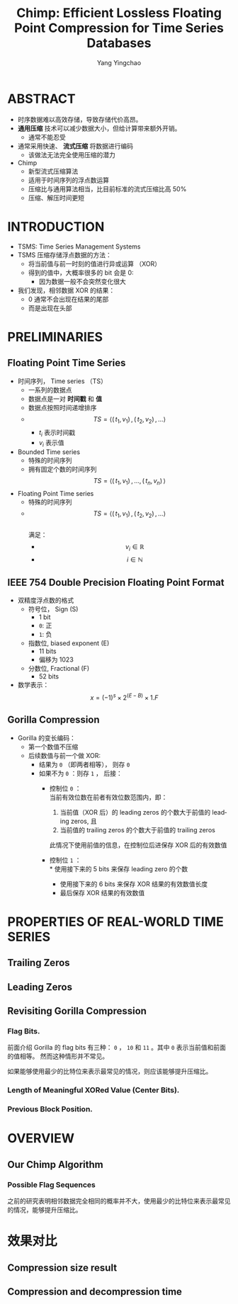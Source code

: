 :PROPERTIES:
:ID:       a92fbab7-63c1-43a9-b41b-467bd4c62510
:NOTER_DOCUMENT: ../pdf/1/p3058-liakos.pdf
:END:
#+TITLE: Chimp: Efficient Lossless Floating Point Compression for Time Series Databases
#+AUTHOR: Yang Yingchao
#+EMAIL:  yang.yingchao@qq.com
#+OPTIONS:  ^:nil _:nil H:7 num:t toc:2 \n:nil ::t |:t -:t f:t *:t tex:t d:(HIDE) tags:not-in-toc
#+STARTUP:  align nodlcheck oddeven lognotestate
#+SEQ_TODO: TODO(t) INPROGRESS(i) WAITING(w@) | DONE(d) CANCELED(c@)
#+TAGS:     noexport(n)
#+LANGUAGE: en
#+EXCLUDE_TAGS: noexport
#+FILETAGS: :timeseries:database:compression:



* ABSTRACT
:PROPERTIES:
:NOTER_DOCUMENT: ../pdf/1/p3058-liakos.pdf
:NOTER_PAGE: 1
:CUSTOM_ID: h:9d71575b-ba21-4317-b723-f2c924610db6
:END:

- 时序数据难以高效存储，导致存储代价高昂。
- *通用压缩* 技术可以减少数据大小，但给计算带来额外开销。
  + 通常不能忍受
- 通常采用快速、 *流式压缩* 将数据进行编码
  + 该做法无法完全使用压缩的潜力

- Chimp
  + 新型流式压缩算法
  + 适用于时间序列的浮点数运算
  + 压缩比与通用算法相当，比目前标准的流式压缩比高 50%
  + 压缩、解压时间更短


* INTRODUCTION
:PROPERTIES:
:NOTER_DOCUMENT: ../pdf/1/p3058-liakos.pdf
:NOTER_PAGE: 1
:CUSTOM_ID: h:402fb889-e9f7-4816-83ac-5edfbc857d66
:END:

- TSMS: Time Series Management Systems
- TSMS 压缩存储浮点数据的方法：
  + 将当前值与前一时刻的值进行异或运算 （XOR）
  + 得到的值中，大概率很多的 bit 会是 0:
    * 因为数据一般不会突然变化很大
- 我们发现，相邻数据 XOR 的结果：
  + 0 通常不会出现在结果的尾部
  + 而是出现在头部


* PRELIMINARIES
:PROPERTIES:
:NOTER_DOCUMENT: ../pdf/1/p3058-liakos.pdf
:NOTER_PAGE: 2
:CUSTOM_ID: h:4d0e1916-a961-460c-b04b-37bf987e0d1d
:END:


** Floating Point Time Series
:PROPERTIES:
:NOTER_DOCUMENT: ../pdf/1/p3058-liakos.pdf
:NOTER_PAGE: 2
:CUSTOM_ID: h:eb874834-0cf9-4a3d-a6c2-37fe0153d2de
:END:

- 时间序列， Time series （TS）
  + 一系列的数据点
  + 数据点是一对 *时间戳* 和 *值*
  + 数据点按照时间递增排序
  + $$TS=\langle(\,t_1, v_1  )\,,(\,t_2, v_2  )\, ,...	\rangle $$
    * $t_i$ 表示时间戳
    * $v_i$ 表示值

- Bounded Time series
  + 特殊的时间序列
  + 拥有固定个数的时间序列
     $$TS=\langle(\,t_1, v_1  )\,,...,(\,t_n, v_n )\, 	\rangle $$

- Floating Point Time series
  + 特殊的时间序列
  + $$TS=\langle(\,t_1, v_1  )\,,(\,t_2, v_2  )\, ,...	\rangle $$ \\
    满足：
    * $$v_i \in \mathbb{R}$$
    * $$i \in \mathbb{N}$$


** IEEE 754 Double Precision Floating Point Format
:PROPERTIES:
:NOTER_DOCUMENT: ../pdf/1/p3058-liakos.pdf
:NOTER_PAGE: 2
:CUSTOM_ID: h:87f9b9e3-a90d-404a-9c99-aaa46efe6355
:END:

#+CAPTION:
#+NAME: fig:screenshot@2022-10-19_10:56:21
[[file:images/p3058-liakos/screenshot@2022-10-19_10:56:21.png]]

- 双精度浮点数的格式
  + 符号位， Sign (S)
    * 1 bit
    * =0=: 正
    * =1=: 负
  + 指数位, biased exponent (E)
    * 11 bits
    * 偏移为 1023
  + 分数位, Fractional (F)
    * 52 bits
- 数学表示： \\
  $$x = (-1)^s \times 2 ^{(E-B)} \times 1.F$$


** Gorilla Compression
:PROPERTIES:
:NOTER_DOCUMENT: ../pdf/1/p3058-liakos.pdf
:NOTER_PAGE: 3
:CUSTOM_ID: h:b534c224-1e44-453d-8ac1-5d03f6b7e9a7
:END:
- Gorilla 的变长编码：
  + 第一个数值不压缩
  + 后续数值与前一个做 XOR:
    * 结果为 =0= （即两者相等）， 则存 =0=
    * 如果不为 =0= ：则存 =1= ， 后接：
      * 控制位 =0= ： \\
        当前有效位数在前者有效位数范围内，即：
        1. 当前值（XOR 后）的 leading zeros 的个数大于前值的 leading zeros, 且
        2. 当前值的 trailing zeros 的个数大于前值的 trailing zeros

        此情况下使用前值的信息，在控制位后进保存 XOR 后的有效数值

      * 控制位 =1= ： \\
        * 使用接下来的 5 bits 来保存 leading zero 的个数
        * 使用接下来的 6 bits 来保存 XOR 结果的有效数值长度
        * 最后保存 XOR 结果的有效数值



#+CAPTION:
#+NAME: fig:screenshot@2022-10-20_15:11:01
#+attr_html: :width 600px
#+attr_org: :width 600px
[[file:images/p3058-liakos/screenshot@2022-10-20_15:11:01.png]]



#+CAPTION:
#+NAME: fig:screenshot@2022-10-20_15:44:31
[[file:images/p3058-liakos/screenshot@2022-10-20_15:44:31.png]]

* PROPERTIES OF REAL-WORLD TIME SERIES
:PROPERTIES:
:NOTER_DOCUMENT: ../pdf/1/p3058-liakos.pdf
:NOTER_PAGE: 3
:CUSTOM_ID: h:e61dbfe2-662e-4db1-8de6-33ccd572b0a1
:END:


** Trailing Zeros
:PROPERTIES:
:NOTER_DOCUMENT: ../pdf/1/p3058-liakos.pdf
:NOTER_PAGE: 3
:CUSTOM_ID: h:50b69b70-1b4b-4e2c-8c37-8d851fb920ce
:END:


** Leading Zeros
:PROPERTIES:
:NOTER_DOCUMENT: ../pdf/1/p3058-liakos.pdf
:NOTER_PAGE: 4
:CUSTOM_ID: h:06702259-3ebc-4672-b24b-d7f28c4eaedd
:END:


** Revisiting Gorilla Compression
:PROPERTIES:
:NOTER_DOCUMENT: ../pdf/1/p3058-liakos.pdf
:NOTER_PAGE: 4
:CUSTOM_ID: h:8c80901f-346f-4b1d-ba11-411436fd4516
:END:


*** Flag Bits.
:PROPERTIES:
:NOTER_DOCUMENT: ../pdf/1/p3058-liakos.pdf
:NOTER_PAGE: 4
:CUSTOM_ID: h:59848c4d-b8b4-48f4-a79e-c3496fc4bfc1
:END:

前面介绍 Gorilla 的 flag bits 有三种： =0= ， =10= 和 =11= 。其中 =0= 表示当前值和前面的值相等。
然而这种情形并不常见。

如果能够使用最少的比特位来表示最常见的情况，则应该能够提升压缩比。

*** Length of Meaningful XORed Value (Center Bits).
:PROPERTIES:
:NOTER_DOCUMENT: ../pdf/1/p3058-liakos.pdf
:NOTER_PAGE: 4
:CUSTOM_ID: h:4b0ff4ff-e36d-4311-a8ae-9d885561f080
:END:


*** Previous Block Position.
:PROPERTIES:
:NOTER_DOCUMENT: ../pdf/1/p3058-liakos.pdf
:NOTER_PAGE: 5
:CUSTOM_ID: h:792dd029-00aa-4f31-b158-791e6ae0029a
:END:


* OVERVIEW
:PROPERTIES:
:NOTER_DOCUMENT: ../pdf/1/p3058-liakos.pdf
:NOTER_PAGE: 5
:CUSTOM_ID: h:3d2a78fa-6eed-4738-8d3d-5d4771119d8c
:END:


** Our Chimp Algorithm
:PROPERTIES:
:NOTER_DOCUMENT: ../pdf/1/p3058-liakos.pdf
:NOTER_PAGE: 5
:CUSTOM_ID: h:2ff4f7f7-de49-4982-86c5-e33535c188eb
:END:


*** Possible Flag Sequences
:PROPERTIES:
:NOTER_DOCUMENT: ../pdf/1/p3058-liakos.pdf
:NOTER_PAGE: 5
:CUSTOM_ID: h:6fe58ee9-803c-4b85-821f-fd84ae589b56
:END:

之前的研究表明相邻数据完全相同的概率并不大，使用最少的比特位来表示最常见的情况，能够提升压缩比。


#+CAPTION:
#+NAME: fig:screenshot@2022-10-20_15:49:41
[[file:images/p3058-liakos/screenshot@2022-10-20_15:49:41.png]]



#+CAPTION:
#+NAME: fig:screenshot@2022-10-20_15:50:47
[[file:images/p3058-liakos/screenshot@2022-10-20_15:50:47.png]]

* 效果对比
:PROPERTIES:
:CUSTOM_ID: h:7aa7a756-dc81-4885-822b-de57dc9a59aa
:END:


** Compression size result
:PROPERTIES:
:NOTER_DOCUMENT: ../pdf/1/p3058-liakos.pdf
:NOTER_PAGE: 10
:CUSTOM_ID: h:2bd0b50a-9cc3-478d-90d2-e3a44cefe53e
:END:

#+CAPTION:
#+NAME: fig:screenshot@2022-10-20_15:53:33
#+attr_html: :width 800px
#+attr_org: :width 800px
[[file:images/p3058-liakos/screenshot@2022-10-20_15:53:33.png]]


** Compression and decompression time
:PROPERTIES:
:NOTER_DOCUMENT: ../pdf/1/p3058-liakos.pdf
:NOTER_PAGE: 10
:CUSTOM_ID: h:7127ad57-9105-42b2-ac2c-0cfb641b6946
:END:

#+CAPTION:
#+NAME: fig:screenshot@2022-10-20_15:53:56
[[file:images/p3058-liakos/screenshot@2022-10-20_15:53:56.png]]
